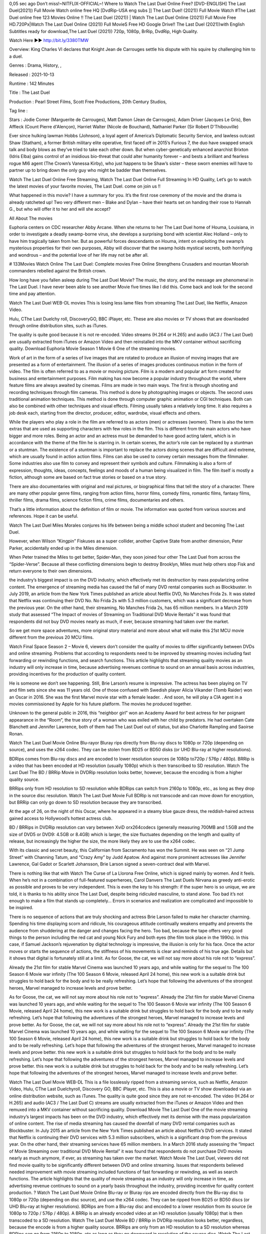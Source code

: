 0,05 sec ago Don’t miss!~NITFLIX-OFFIClAL~! Where to Watch The Last Duel Online Free? [DVD-ENGLISH] The Last Duel(2021)) Full Movie Watch online free HQ [DvdRip-USA eng subs ]] The Last Duel! (2021)) Full Movie Watch #The Last Duel online free 123 Movies Online !! The Last Duel (2021)) | Watch The Last Duel Online (2021)) Full Movie Free HD.720Px|Watch The Last Duel Online (2021)) Full MovieS Free HD Google Drive!! The Last Duel (2021))with English Subtitles ready for download,The Last Duel (2021)) 720p, 1080p, BrRip, DvdRip, High Quality.


Watch Here ▶️▶️  http://bit.ly/3380TMW


Overview: King Charles VI declares that Knight Jean de Carrouges settle his dispute with his squire by challenging him to a duel.


Genres : Drama, History, , 


Released : 2021-10-13


Runtime : 142 Minutes


Title : The Last Duel


Production : Pearl Street Films, Scott Free Productions, 20th Century Studios, 


Tag line : 


Stars : Jodie Comer (Marguerite de Carrouges), Matt Damon (Jean de Carrouges), Adam Driver (Jacques Le Gris), Ben Affleck (Count Pierre d'Alençon), Harriet Walter (Nicole de Bouchard), Nathaniel Parker (Sir Robert D'Thibouville)







Ever since hulking lawman Hobbs (Johnson), a loyal agent of America’s Diplomatic Security Service, and lawless outcast Shaw (Statham), a former British military elite operative, first faced off in 2015’s Furious 7, the duo have swapped smack talk and body blows as they’ve tried to take each other down. But when cyber-genetically enhanced anarchist Brixton (Idris Elba) gains control of an insidious bio-threat that could alter humanity forever – and bests a brilliant and fearless rogue MI6 agent (The Crown’s Vanessa Kirby), who just happens to be Shaw’s sister – these sworn enemies will have to partner up to bring down the only guy who might be badder than themselves.

Watch The Last Duel Online Free Streaming, Watch The Last Duel Online Full Streaming In HD Quality, Let’s go to watch the latest movies of your favorite movies, The Last Duel. come on join us !!

What happened in this movie? I have a summary for you. It’s the first rose ceremony of the movie and the drama is already ratcheted up! Two very different men – Blake and Dylan – have their hearts set on handing their rose to Hannah G., but who will offer it to her and will she accept?

All About The movies

Euphoria centers on CDC researcher Abby Arcane. When she returns to her The Last Duel home of Houma, Louisiana, in order to investigate a deadly swamp-borne virus, she develops a surprising bond with scientist Alec Holland – only to have him tragically taken from her. But as powerful forces descendants on Houma, intent on exploiting the swamp’s mysterious properties for their own purposes, Abby will discover that the swamp holds mystical secrets, both horrifying and wondrous – and the potential love of her life may not be after all.

# 133Movies Watch Online The Last Duel: Complete movies Free Online Strengthens Crusaders and mountan Moorish commanders rebelled against the British crown.

How long have you fallen asleep during The Last Duel Movie? The music, the story, and the message are phenomenal in The Last Duel. I have never been able to see another Movie five times like I did this. Come back and look for the second time and pay attention.

Watch The Last Duel WEB-DL movies This is losing less lame files from streaming The Last Duel, like Netflix, Amazon Video.

Hulu, CThe Last Duelchy roll, DiscoveryGO, BBC iPlayer, etc. These are also movies or TV shows that are downloaded through online distribution sites, such as iTunes.

The quality is quite good because it is not re-encoded. Video streams (H.264 or H.265) and audio (AC3 / The Last Duel) are usually extracted from iTunes or Amazon Video and then reinstalled into the MKV container without sacrificing quality. Download Euphoria Movie Season 1 Movie 6 One of the streaming movies.

Work of art in the form of a series of live images that are rotated to produce an illusion of moving images that are presented as a form of entertainment. The illusion of a series of images produces continuous motion in the form of video. The film is often referred to as a movie or moving picture. Film is a modern and popular art form created for business and entertainment purposes. Film making has now become a popular industry throughout the world, where feature films are always awaited by cinemas. Films are made in two main ways. The first is through shooting and recording techniques through film cameras. This method is done by photographing images or objects. The second uses traditional animation techniques. This method is done through computer graphic animation or CGI techniques. Both can also be combined with other techniques and visual effects. Filming usually takes a relatively long time. It also requires a job desk each, starting from the director, producer, editor, wardrobe, visual effects and others.

While the players who play a role in the film are referred to as actors (men) or actresses (women). There is also the term extras that are used as supporting characters with few roles in the film. This is different from the main actors who have bigger and more roles. Being an actor and an actress must be demanded to have good acting talent, which is in accordance with the theme of the film he is starring in. In certain scenes, the actor’s role can be replaced by a stuntman or a stuntman. The existence of a stuntman is important to replace the actors doing scenes that are difficult and extreme, which are usually found in action action films. Films can also be used to convey certain messages from the filmmaker. Some industries also use film to convey and represent their symbols and culture. Filmmaking is also a form of expression, thoughts, ideas, concepts, feelings and moods of a human being visualized in film. The film itself is mostly a fiction, although some are based on fact true stories or based on a true story.

There are also documentaries with original and real pictures, or biographical films that tell the story of a character. There are many other popular genre films, ranging from action films, horror films, comedy films, romantic films, fantasy films, thriller films, drama films, science fiction films, crime films, documentaries and others.

That’s a little information about the definition of film or movie. The information was quoted from various sources and references. Hope it can be useful.

Watch The Last Duel Miles Morales conjures his life between being a middle school student and becoming The Last Duel.

However, when Wilson “Kingpin” Fiskuses as a super collider, another Captive State from another dimension, Peter Parker, accidentally ended up in the Miles dimension.

When Peter trained the Miles to get better, Spider-Man, they soon joined four other The Last Duel from across the “Spider-Verse”. Because all these conflicting dimensions begin to destroy Brooklyn, Miles must help others stop Fisk and return everyone to their own dimensions.

the industry’s biggest impact is on the DVD industry, which effectively met its destruction by mass popularizing online content. The emergence of streaming media has caused the fall of many DVD rental companies such as Blockbuster. In July 2019, an article from the New York Times published an article about Netflix DVD, No Manches Frida 2s. It was stated that Netflix was continuing their DVD No. No Frida 2s with 5.3 million customers, which was a significant decrease from the previous year. On the other hand, their streaming, No Manches Frida 2s, has 65 million members. In a March 2019 study that assessed “The Impact of movies of Streaming on Traditional DVD Movie Rentals” it was found that respondents did not buy DVD movies nearly as much, if ever, because streaming had taken over the market.

So we get more space adventures, more original story material and more about what will make this 21st MCU movie different from the previous 20 MCU films.

Watch Final Space Season 2 – Movie 6, viewers don’t consider the quality of movies to differ significantly between DVDs and online streaming. Problems that according to respondents need to be improved by streaming movies including fast forwarding or rewinding functions, and search functions. This article highlights that streaming quality movies as an industry will only increase in time, because advertising revenues continue to sound on an annual basis across industries, providing incentives for the production of quality content.

He is someone we don’t see happening. Still, Brie Larson’s resume is impressive. The actress has been playing on TV and film sets since she was 11 years old. One of those confused with Swedish player Alicia Vikander (Tomb Raider) won an Oscar in 2016. She was the first Marvel movie star with a female leader. . And soon, he will play a CIA agent in a movies commissioned by Apple for his future platform. The movies he produced together.

Unknown to the general public in 2016, this “neighbor girl” won an Academy Award for best actress for her poignant appearance in the “Room”, the true story of a woman who was exiled with her child by predators. He had overtaken Cate Blanchett and Jennifer Lawrence, both of them had The Last Duel out of status, but also Charlotte Rampling and Saoirse Ronan.

Watch The Last Duel Movie Online Blu-rayor Bluray rips directly from Blu-ray discs to 1080p or 720p (depending on source), and uses the x264 codec. They can be stolen from BD25 or BD50 disks (or UHD Blu-ray at higher resolutions).

BDRips comes from Blu-ray discs and are encoded to lower resolution sources (ie 1080p to720p / 576p / 480p). BRRip is a video that has been encoded at HD resolution (usually 1080p) which is then transcribed to SD resolution. Watch The Last Duel The BD / BRRip Movie in DVDRip resolution looks better, however, because the encoding is from a higher quality source.

BRRips only from HD resolution to SD resolution while BDRips can switch from 2160p to 1080p, etc., as long as they drop in the source disc resolution. Watch The Last Duel Movie Full BDRip is not transcode and can move down for encryption, but BRRip can only go down to SD resolution because they are transcribed.

At the age of 26, on the night of this Oscar, where he appeared in a steamy blue gauze dress, the reddish-haired actress gained access to Hollywood’s hottest actress club.

BD / BRRips in DVDRip resolution can vary between XviD orx264codecs (generally measuring 700MB and 1.5GB and the size of DVD5 or DVD9: 4.5GB or 8.4GB) which is larger, the size fluctuates depending on the length and quality of release, but increasingly the higher the size, the more likely they are to use the x264 codec.

With its classic and secret beauty, this Californian from Sacramento has won the Summit. He was seen on “21 Jump Street” with Channing Tatum, and “Crazy Amy” by Judd Apatow. And against more prominent actresses like Jennifer Lawrence, Gal Gadot or Scarlett Johansson, Brie Larson signed a seven-contract deal with Marvel.

There is nothing like that with Watch The Curse of La Llorona Free Online, which is signed mainly by women. And it feels. When he’s not in a combination of full-featured superheroes, Carol Danvers The Last Duels Nirvana as greedy anti-erotic as possible and proves to be very independent. This is even the key to his strength: if the super hero is so unique, we are told, it is thanks to his ability since The Last Duel, despite being ridiculed masculine, to stand alone. Too bad it’s not enough to make a film that stands up completely… Errors in scenarios and realization are complicated and impossible to be inspired.

There is no sequence of actions that are truly shocking and actress Brie Larson failed to make her character charming. Spending his time displaying scorn and ridicule, his courageous attitude continually weakens empathy and prevents the audience from shuddering at the danger and changes facing the hero. Too bad, because the tape offers very good things to the person including the red cat and young Nick Fury and both eyes (the film took place in the 1990s). In this case, if Samuel Jackson’s rejuvenation by digital technology is impressive, the illusion is only for his face. Once the actor moves or starts the sequence of actions, the stiffness of his movements is clear and reminds of his true age. Details but it shows that digital is fortunately still at a limit. As for Goose, the cat, we will not say more about his role not to “express”.

Already the 21st film for stable Marvel Cinema was launched 10 years ago, and while waiting for the sequel to The 100 Season 6 Movie war infinity (The 100 Season 6 Movie, released April 24 home), this new work is a suitable drink but struggles to hold back for the body and to be really refreshing. Let’s hope that following the adventures of the strongest heroes, Marvel managed to increase levels and prove better.

As for Goose, the cat, we will not say more about his role not to “express”. Already the 21st film for stable Marvel Cinema was launched 10 years ago, and while waiting for the sequel to The 100 Season 6 Movie war infinity (The 100 Season 6 Movie, released April 24 home), this new work is a suitable drink but struggles to hold back for the body and to be really refreshing. Let’s hope that following the adventures of the strongest heroes, Marvel managed to increase levels and prove better. As for Goose, the cat, we will not say more about his role not to “express”. Already the 21st film for stable Marvel Cinema was launched 10 years ago, and while waiting for the sequel to The 100 Season 6 Movie war infinity (The 100 Season 6 Movie, released April 24 home), this new work is a suitable drink but struggles to hold back for the body and to be really refreshing. Let’s hope that following the adventures of the strongest heroes, Marvel managed to increase levels and prove better. this new work is a suitable drink but struggles to hold back for the body and to be really refreshing. Let’s hope that following the adventures of the strongest heroes, Marvel managed to increase levels and prove better. this new work is a suitable drink but struggles to hold back for the body and to be really refreshing. Let’s hope that following the adventures of the strongest heroes, Marvel managed to increase levels and prove better.

Watch The Last Duel Movie WEB-DL This is a file losslessly ripped from a streaming service, such as Netflix, Amazon Video, Hulu, CThe Last Duelchyroll, Discovery GO, BBC iPlayer, etc. This is also a movie or TV show downloaded via an online distribution website, such as iTunes. The quality is quite good since they are not re-encoded. The video (H.264 or H.265) and audio (AC3 / The Last Duel C) streams are usually extracted from the iTunes or Amazon Video and then remuxed into a MKV container without sacrificing quality. Download Movie The Last Duel One of the movie streaming industry’s largest impacts has been on the DVD industry, which effectively met its demise with the mass popularization of online content. The rise of media streaming has caused the downfall of many DVD rental companies such as Blockbuster. In July 2015 an article from the New York Times published an article about Netflix’s DVD services. It stated that Netflix is ​​continuing their DVD services with 5.3 million subscribers, which is a significant drop from the previous year. On the other hand, their streaming services have 65 million members. In a March 2016 study assessing the “Impact of Movie Streaming over traditional DVD Movie Rental” it was found that respondents do not purchase DVD movies nearly as much anymore, if ever, as streaming has taken over the market. Watch Movie The Last Duel, viewers did not find movie quality to be significantly different between DVD and online streaming. Issues that respondents believed needed improvement with movie streaming included functions of fast forwarding or rewinding, as well as search functions. The article highlights that the quality of movie streaming as an industry will only increase in time, as advertising revenue continues to sound on a yearly basis throughout the industry, providing incentive for quality content production. ? Watch The Last Duel Movie Online Blu-ray or Bluray rips are encoded directly from the Blu-ray disc to 1080p or 720p (depending on disc source), and use the x264 codec. They can be ripped from BD25 or BD50 discs (or UHD Blu-ray at higher resolutions). BDRips are from a Blu-ray disc and encoded to a lower resolution from its source (ie 1080p to 720p / 576p / 480p). A BRRip is an already encoded video at an HD resolution (usually 1080p) that is then transcoded to a SD resolution. Watch The Last Duel Movie BD / BRRip in DVDRip resolution looks better, regardless, because the encode is from a higher quality source. BRRips are only from an HD resolution to a SD resolution whereas BDRips can go from 2160p to 1080p, etc as long as they go downward in resolution of the source disc. Watch The Last Duel Movie FullBDRip is not a transcode and can fluxate downward for encoding, but BRRip can only go down to SD resolutions as they are transcoded. BD / BRRips in DVDRip resolutions can vary between XviD or x264 codecs (commonly 700 MB and 1.5 GB in size as well as larger DVD5 or DVD9: 4.5 GB or 8.4GB), size fluctuates depending on length and quality of releases, but the higher the size the most likely they use the x264 codec. Watch The Last Duel Movie FullBDRip is not a transcode and can fluxate downward for encoding, but BRRip can only go down to SD resolutions as they are transcoded. BD / BRRips in DVDRip resolutions can vary between XviD or x264 codecs (commonly 700 MB and 1.5 GB in size as well as larger DVD5 or DVD9: 4.5 GB or 8.4GB), size fluctuates depending on length and quality of releases, but the higher the size the most likely they use the x264 codec. Watch The Last Duel Movie FullBDRip is not a transcode and can fluxate downward for encoding, but BRRip can only go down to SD resolutions as they are transcoded. BD / BRRips in DVDRip resolutions can vary between XviD or x264 codecs (commonly 700 MB and 1.5 GB in size as well as larger DVD5 or DVD9: 4.5 GB or 8.4GB), size fluctuates depending on length and quality of releases, but the higher the size the most likely they use the x264 codec.

Download The Last Duel Movie HDRip

The Last Duel full Movie Watch Online

The Last Duel full English Full Movie The Last Duel full Full Movie, The Last Duel full Full Movie

Streaming The Last Duel Full Movie Eng-Sub

Watch The Last Duel full English Full Movie Online

The Last Duel full Film Online

Watch The Last Duel full English Film

The Last Duel full movie stream free

Download The Last Duel full movie Studio

The Last Duel Full

Film The Last Duel Film Complete

Watch The Last Duel (2021)) Free Online

Watch The Last Duel (2021)) Online

Watch The Last Duel (2021)) HD1080p

Watch The Last Duel (2021)) Free HD

Watch The Last Duel (2021)) Full HD

Watch The Last Duel (2021)) Stream

Watch The Last Duel (2021)) Movie Online

Watch The Last Duel (2021)) HD Online

Watch The Last Duel (2021) ) HD720p

Watch The Last Duel (2021)) HD Movie

Watch The Last Duel (2021)) Premiere

Watch The Last Duel (2021)) Dailymotion

Watch The Last Duel (2021)) HD Movie Online

Watch The Last Duel (2021)) Full HD Movie

Watch The Last Duel (2021)) Full Movie Online

Watch The Last Duel (2021)) Live Stream

Watch The Last Duel (2021)) Full Movie

/The Last Duel

